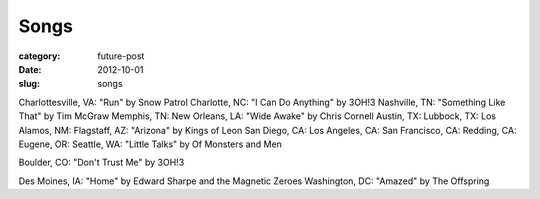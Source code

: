Songs
=====

:category: future-post
:date: 2012-10-01
:slug: songs

Charlottesville, VA: "Run" by Snow Patrol
Charlotte, NC: "I Can Do Anything" by 3OH!3
Nashville, TN: "Something Like That" by Tim McGraw
Memphis, TN:
New Orleans, LA: "Wide Awake" by Chris Cornell
Austin, TX: 
Lubbock, TX: 
Los Alamos, NM:
Flagstaff, AZ: "Arizona" by Kings of Leon
San Diego, CA:
Los Angeles, CA:
San Francisco, CA:
Redding, CA:
Eugene, OR: 
Seattle, WA: "Little Talks" by Of Monsters and Men

Boulder, CO: "Don't Trust Me" by 3OH!3

Des Moines, IA: "Home" by Edward Sharpe and the Magnetic Zeroes
Washington, DC: "Amazed" by The Offspring


